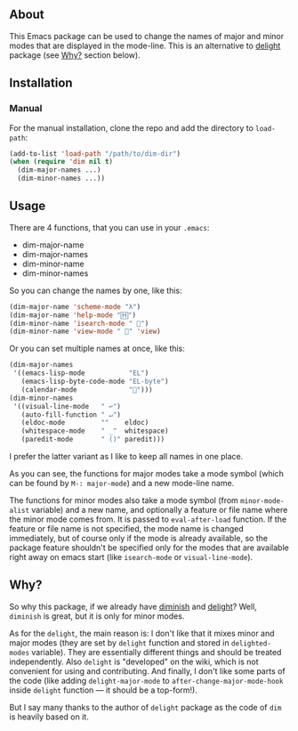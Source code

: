 [[http://www.gnu.org/licenses/gpl-3.0.txt][file:https://img.shields.io/badge/license-GPL_3-orange.svg]]

** About

This Emacs package can be used to change the names of major and minor
modes that are displayed in the mode-line.  This is an alternative to
[[http://www.emacswiki.org/emacs/delight.el][delight]] package (see [[https://github.com/alezost/dim.el/#why][Why?]] section below).

** Installation

*** Manual

For the manual installation, clone the repo and add the directory to
=load-path=:

#+BEGIN_SRC emacs-lisp
(add-to-list 'load-path "/path/to/dim-dir")
(when (require 'dim nil t)
  (dim-major-names ...)
  (dim-minor-names ...))
#+END_SRC

** Usage

There are 4 functions, that you can use in your =.emacs=:

- dim-major-name
- dim-major-names
- dim-minor-name
- dim-minor-names

So you can change the names by one, like this:

#+BEGIN_SRC emacs-lisp
(dim-major-name 'scheme-mode "λ")
(dim-major-name 'help-mode "🄷")
(dim-minor-name 'isearch-mode " 🔎")
(dim-minor-name 'view-mode " 👀" 'view)
#+END_SRC

Or you can set multiple names at once, like this:
#+BEGIN_SRC emacs-lisp
(dim-major-names
 '((emacs-lisp-mode           "EL")
   (emacs-lisp-byte-code-mode "EL-byte")
   (calendar-mode             "📆")))
(dim-minor-names
 '((visual-line-mode   " ↩")
   (auto-fill-function " ↵")
   (eldoc-mode         ""    eldoc)
   (whitespace-mode    " _"  whitespace)
   (paredit-mode       " ()" paredit)))
#+END_SRC

I prefer the latter variant as I like to keep all names in one place.

As you can see, the functions for major modes take a mode symbol (which
can be found by =M-: major-mode=) and a new mode-line name.

The functions for minor modes also take a mode symbol (from
=minor-mode-alist= variable) and a new name, and optionally a feature or
file name where the minor mode comes from.  It is passed to
=eval-after-load= function.  If the feature or file name is not
specified, the mode name is changed immediately, but of course only if
the mode is already available, so the package feature shouldn't be
specified only for the modes that are available right away on emacs
start (like =isearch-mode= or =visual-line-mode=).

** Why?

So why this package, if we already have [[http://www.emacswiki.org/emacs/DiminishedModes][diminish]] and [[http://www.emacswiki.org/emacs/DelightedModes][delight]]?  Well,
=diminish= is great, but it is only for minor modes.

As for the =delight=, the main reason is: I don't like that it mixes
minor and major modes (they are set by =delight= function and stored in
=delighted-modes= variable).  They are essentially different things and
should be treated independently.  Also =delight= is "developed" on the
wiki, which is not convenient for using and contributing.  And finally,
I don't like some parts of the code (like adding =delight-major-mode= to
=after-change-major-mode-hook= inside =delight= function — it should be
a top-form!).

But I say many thanks to the author of =delight= package as the code of
=dim= is heavily based on it.
